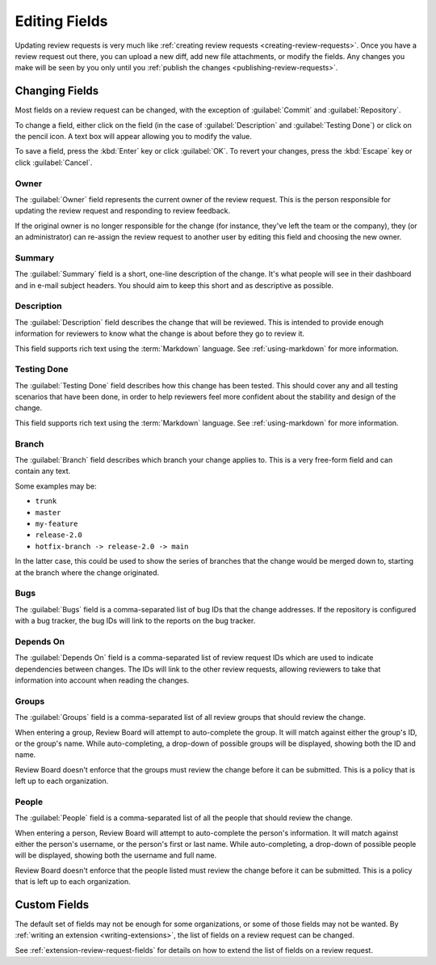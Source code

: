 .. _review-request-fields:

==============
Editing Fields
==============

Updating review requests is very much like :ref:`creating review requests
<creating-review-requests>`. Once you have a review request out there, you can
upload a new diff, add new file attachments, or modify the fields. Any changes
you make will be seen by you only until you :ref:`publish the changes
<publishing-review-requests>`.


.. image:: review-request-details.png


Changing Fields
===============

Most fields on a review request can be changed, with the exception of
:guilabel:`Commit` and :guilabel:`Repository`.

To change a field, either click on the field (in the case of
:guilabel:`Description` and :guilabel:`Testing Done`) or click on the pencil
icon. A text box will appear allowing you to modify the value.

To save a field, press the :kbd:`Enter` key or click :guilabel:`OK`. To revert
your changes, press the :kbd:`Escape` key or click :guilabel:`Cancel`.


.. _review-request-field-owner:

Owner
-----

The :guilabel:`Owner` field represents the current owner of the review
request. This is the person responsible for updating the review request and
responding to review feedback.

If the original owner is no longer responsible for the change (for instance,
they've left the team or the company), they (or an administrator) can
re-assign the review request to another user by editing this field and
choosing the new owner.


.. versionchanged:: 3.0
   Prior to Review Board 3.0, this field was called "Submitter" and was not
   editable.


Summary
-------

The :guilabel:`Summary` field is a short, one-line description of the
change. It's what people will see in their dashboard and in e-mail subject
headers. You should aim to keep this short and as descriptive as possible.


Description
-----------

The :guilabel:`Description` field describes the change that will be reviewed.
This is intended to provide enough information for reviewers to know what the
change is about before they go to review it.

This field supports rich text using the :term:`Markdown` language. See
:ref:`using-markdown` for more information.


Testing Done
------------

The :guilabel:`Testing Done` field describes how this change has been tested.
This should cover any and all testing scenarios that have been done, in order
to help reviewers feel more confident about the stability and design of the
change.

This field supports rich text using the :term:`Markdown` language. See
:ref:`using-markdown` for more information.


Branch
------

The :guilabel:`Branch` field describes which branch your change applies to.
This is a very free-form field and can contain any text.

Some examples may be:

* ``trunk``
* ``master``
* ``my-feature``
* ``release-2.0``
* ``hotfix-branch -> release-2.0 -> main``

In the latter case, this could be used to show the series of branches that
the change would be merged down to, starting at the branch where the change
originated.


Bugs
----

The :guilabel:`Bugs` field is a comma-separated list of bug IDs that
the change addresses. If the repository is configured with a bug tracker,
the bug IDs will link to the reports on the bug tracker.


.. _review-request-depends-on:

Depends On
----------

The :guilabel:`Depends On` field is a comma-separated list of review request
IDs which are used to indicate dependencies between changes. The IDs will link
to the other review requests, allowing reviewers to take that information into
account when reading the changes.


Groups
------

The :guilabel:`Groups` field is a comma-separated list of all review groups
that should review the change.

When entering a group, Review Board will attempt to auto-complete the group.
It will match against either the group's ID, or the group's name. While
auto-completing, a drop-down of possible groups will be displayed, showing both
the ID and name.

Review Board doesn't enforce that the groups must review the change before
it can be submitted. This is a policy that is left up to each organization.


People
------

The :guilabel:`People` field is a comma-separated list of all the people
that should review the change.

When entering a person, Review Board will attempt to auto-complete the
person's information. It will match against either the person's username, or the
person's first or last name. While auto-completing, a drop-down of possible
people will be displayed, showing both the username and full name.

Review Board doesn't enforce that the people listed must review the change
before it can be submitted. This is a policy that is left up to each
organization.


Custom Fields
=============

The default set of fields may not be enough for some organizations, or some of
those fields may not be wanted. By :ref:`writing an extension
<writing-extensions>`, the list of fields on a review request can be changed.

See :ref:`extension-review-request-fields` for details on how to extend the
list of fields on a review request.

